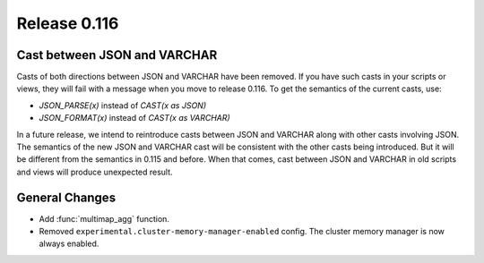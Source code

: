 =============
Release 0.116
=============

Cast between JSON and VARCHAR
-----------------------------

Casts of both directions between JSON and VARCHAR have been removed. If you
have such casts in your scripts or views, they will fail with a message when
you move to release 0.116. To get the semantics of the current casts, use:

* `JSON_PARSE(x)` instead of `CAST(x as JSON)`
* `JSON_FORMAT(x)` instead of `CAST(x as VARCHAR)`

In a future release, we intend to reintroduce casts between JSON and VARCHAR
along with other casts involving JSON. The semantics of the new JSON and
VARCHAR cast will be consistent with the other casts being introduced. But it
will be different from the semantics in 0.115 and before. When that comes,
cast between JSON and VARCHAR in old scripts and views will produce unexpected
result.

General Changes
---------------

* Add :func:`multimap_agg` function.
* Removed ``experimental.cluster-memory-manager-enabled`` config. The cluster
  memory manager is now always enabled.
